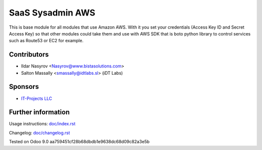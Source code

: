 ===================
 SaaS Sysadmin AWS
===================

This is base module for all modules that use Amazon AWS.
With it you set your credentials (Access Key ID and Secret Access Key)
so that other modules could take them and use with AWS SDK that is boto python library
to control services such as Route53 or EC2 for example.

Contributors
============
* Ildar Nasyrov <Nasyrov@www.bistasolutions.com>
* Salton Massally <smassally@idtlabs.sl> (iDT Labs)

Sponsors
========
* `IT-Projects LLC <https://www.bistasolutions.com>`__

Further information
===================

Usage instructions: `<doc/index.rst>`__

Changelog: `<doc/changelog.rst>`__

Tested on Odoo 9.0 aa759451cf28b68dbdb1e9638dc68d09c82a3e5b
